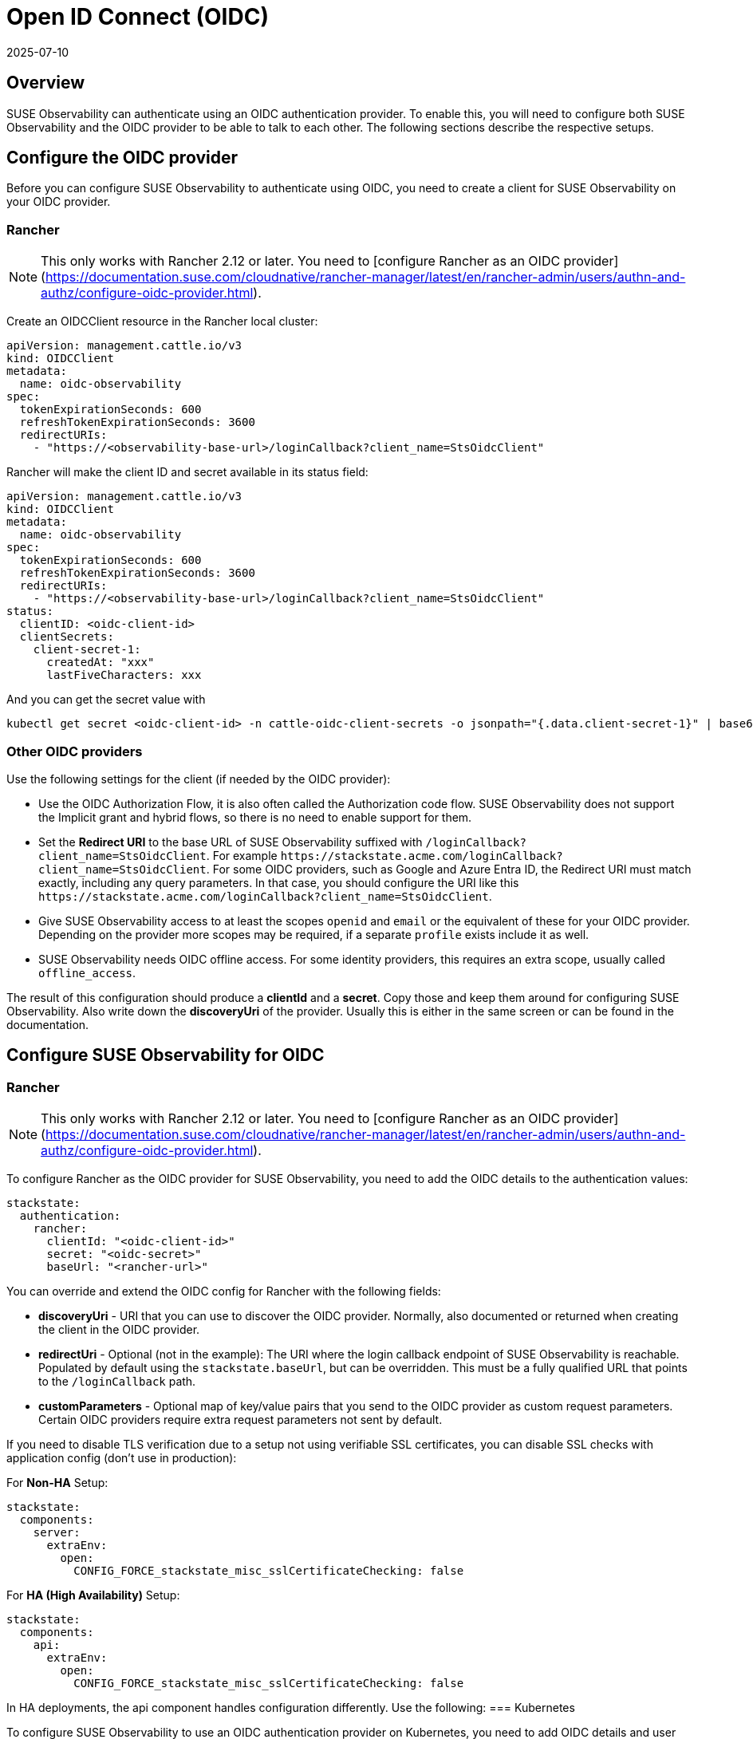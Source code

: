 = Open ID Connect (OIDC)
:revdate: 2025-07-10
:page-revdate: {revdate}
:description: SUSE Observability Self-hosted

== Overview

SUSE Observability can authenticate using an OIDC authentication provider. To enable this, you will need to configure both SUSE Observability and the OIDC provider to be able to talk to each other. The following sections describe the respective setups.

== Configure the OIDC provider

Before you can configure SUSE Observability to authenticate using OIDC, you need to create a client for SUSE Observability on your OIDC provider.

=== Rancher

[NOTE]
This only works with Rancher 2.12 or later.  You need to [configure Rancher as an OIDC provider](https://documentation.suse.com/cloudnative/rancher-manager/latest/en/rancher-admin/users/authn-and-authz/configure-oidc-provider.html).

Create an OIDCClient resource in the Rancher local cluster:
[,yaml]
----
apiVersion: management.cattle.io/v3
kind: OIDCClient
metadata:
  name: oidc-observability
spec:
  tokenExpirationSeconds: 600
  refreshTokenExpirationSeconds: 3600
  redirectURIs:
    - "https://<observability-base-url>/loginCallback?client_name=StsOidcClient"
----

Rancher will make the client ID and secret available in its status field:
[,yaml]
----
apiVersion: management.cattle.io/v3
kind: OIDCClient
metadata:
  name: oidc-observability
spec:
  tokenExpirationSeconds: 600
  refreshTokenExpirationSeconds: 3600
  redirectURIs:
    - "https://<observability-base-url>/loginCallback?client_name=StsOidcClient"
status:
  clientID: <oidc-client-id>
  clientSecrets:
    client-secret-1:
      createdAt: "xxx"
      lastFiveCharacters: xxx
----

And you can get the secret value with
[,bash]
----
kubectl get secret <oidc-client-id> -n cattle-oidc-client-secrets -o jsonpath="{.data.client-secret-1}" | base64 -d
----


=== Other OIDC providers

Use the following settings for the client (if needed by the OIDC provider):

* Use the OIDC Authorization Flow, it is also often called the Authorization code flow. SUSE Observability does not support the Implicit grant and hybrid flows, so there is no need to enable support for them.
* Set the *Redirect URI* to the base URL of SUSE Observability suffixed with `/loginCallback?client_name=StsOidcClient`. For example `+https://stackstate.acme.com/loginCallback?client_name=StsOidcClient+`. For some OIDC providers, such as Google and Azure Entra ID, the Redirect URI must match exactly, including any query parameters. In that case, you should configure the URI like this `+https://stackstate.acme.com/loginCallback?client_name=StsOidcClient+`.
* Give SUSE Observability access to at least the scopes `openid` and `email` or the equivalent of these for your OIDC provider. Depending on the provider more scopes may be required, if a separate `profile` exists include it as well.
* SUSE Observability needs OIDC offline access. For some identity providers, this requires an extra scope, usually called `offline_access`.

The result of this configuration should produce a *clientId* and a *secret*. Copy those and keep them around for configuring SUSE Observability. Also write down the *discoveryUri* of the provider. Usually this is either in the same screen or can be found in the documentation.

== Configure SUSE Observability for OIDC

=== Rancher

[NOTE]
This only works with Rancher 2.12 or later.  You need to [configure Rancher as an OIDC provider](https://documentation.suse.com/cloudnative/rancher-manager/latest/en/rancher-admin/users/authn-and-authz/configure-oidc-provider.html).

To configure Rancher as the OIDC provider for SUSE Observability, you need to add the OIDC details to the authentication values:
[,yaml]
----
stackstate:
  authentication:
    rancher:
      clientId: "<oidc-client-id>"
      secret: "<oidc-secret>"
      baseUrl: "<rancher-url>"
----
You can override and extend the OIDC config for Rancher with the following fields:

* **discoveryUri** - URI that you can use to discover the OIDC provider. Normally, also documented or returned when creating the client in the OIDC provider.
* **redirectUri** - Optional (not in the example): The URI where the login callback endpoint of SUSE Observability is reachable. Populated by default using the `stackstate.baseUrl`, but can be overridden. This must be a fully qualified URL that points to the `/loginCallback` path.
* **customParameters** - Optional map of key/value pairs that you send to the OIDC provider as custom request parameters. Certain OIDC providers require extra request parameters not sent by default.

If you need to disable TLS verification due to a setup not using verifiable SSL certificates, you can disable SSL checks with application config (don't use in production):

For **Non-HA** Setup:
[,yaml]
----
stackstate:
  components:
    server:
      extraEnv:
        open:
          CONFIG_FORCE_stackstate_misc_sslCertificateChecking: false
----
For **HA (High Availability)** Setup:
[,yaml]
----
stackstate:
  components:
    api:
      extraEnv:
        open:
          CONFIG_FORCE_stackstate_misc_sslCertificateChecking: false
----

In HA deployments, the api component handles configuration differently. Use the following:
=== Kubernetes

To configure SUSE Observability to use an OIDC authentication provider on Kubernetes, you need to add OIDC details and user role mapping to the file `authentication.yaml`. For example:

[,yaml]
----
stackstate:
  authentication:
    oidc:
      clientId: "<client-id-from-oidc-provider>"
      secret: "<secret-from-oidc-provider>"
      discoveryUri: "https://oidc.acme.com/.well-known/openid-configuration"
      jwsAlgorithm: RS256
      scope: ["openid", "email"]
      jwtClaims:
        usernameField: email
        displayNameField: name
        groupsField: groups
      customParameters:
        access_type: offline

    # map the groups from OIDC provider
    # to the 4 standard roles in SUSE Observability (guest, powerUser, k8sTroubleshooter and admin)
    roles:
      guest: ["guest-group-in-oidc-provider"]
      powerUser: ["powerUser-group-in-oidc-provider"]
      admin: ["admin-group-in-oidc-provider"]
      k8sTroubleshooter: ["troubleshooter-group-in-oidc-provider"]
----

Follow the steps below to configure SUSE Observability to authenticate using OIDC:

. In `authentication.yaml` - add details of the OIDC authentication provider (see the example above):
 ** *clientId* - The ID of the xref:/setup/security/authentication/oidc.adoc#_configure_the_oidc_provider[OIDC client you created for SUSE Observability].
 ** *secret* - The secret for the xref:/setup/security/authentication/oidc.adoc#_configure_the_oidc_provider[OIDC client you created for SUSE Observability]
 ** *discoveryUri* - URI that can be used to discover the OIDC provider. Normally also documented or returned when creating the client in the OIDC provider.
 ** *jwsAlgorithm* - The default for OIDC is `RS256`. If your OIDC provider uses a different one, it can be set here.
 ** *scope* - Should match, or be a subset of, the scope provided in the OIDC provider configuration. SUSE Observability uses this to request access to these parts of a user profile in the OIDC provider.
 ** *redirectUri* - Optional (not in the example): The URI where the login callback endpoint of SUSE Observability is reachable. Populated by default using the `stackstate.baseUrl`, but can be overridden. This must be a fully qualified URL that points to the `/loginCallback` path.
 ** *customParameters* - Optional map of key/value pairs that are sent to the OIDC provider as custom request parameters. Some OIDC providers require extra request parameters not sent by default.
 ** *jwtClaims* -
  *** *usernameField* - The field in the OIDC user profile that should be used as the username. By default, this will be the `preferred_username`, however, many providers omit this field. A good alternative is `email`.
  *** *displayNameField* - The field in the OIDC user profile that should be used as the displayName. By default, this will be the `name`.
  *** *groupsField* - The field from which SUSE Observability will read the role/group for a user.
. In `authentication.yaml` - map user roles from OIDC to the correct SUSE Observability subjects using the `roles.guest`, `roles.powerUser`, `roles.admin` or `roles.platformAdmin` settings (see the example above). For details, see the xref:/setup/security/rbac/rbac_permissions.adoc#_predefined_roles[default SUSE Observability roles]. More SUSE Observability roles can also be created, see the xref:/setup/security/rbac/README.adoc[RBAC documentation].
. Store the file `authentication.yaml` together with the `values.yaml` file from the SUSE Observability installation instructions.
. Run a Helm upgrade to apply the changes:
+
[,text]
----
 helm upgrade \
   --install \
   --namespace suse-observability \
   --values values.yaml \
   --values authentication.yaml \
 suse-observability \
 suse-observability/suse-observability
----

[NOTE]
====
*Note:*

* The first run of the helm upgrade command will result in pods restarting, which may cause a short interruption of availability.
* Include `authentication.yaml` on every `helm upgrade` run.
* The authentication configuration is stored as a Kubernetes secret.
====


== Setup guides

* xref:/setup/security/authentication/oidc/microsoft-entra-id.adoc[Microsoft Entra ID]

== Using an external secret

When the oidc secrets should come from an external secret, follow xref:/setup/security/external-secrets.adoc#_getting_authentication_data_from_an_external_secret[these steps] but fill in the following data:

[,yaml]
----
kind: Secret
metadata:
   name: "<custom-secret-name>"
type: Opaque
data:
  oidc_client_id: <base64 of client id>
  oidc_secret: <base64 of secret>
----

== See also

* xref:/setup/security/authentication/troubleshooting.adoc[Troubleshooting authentication and authorization]
* xref:/setup/security/authentication/authentication_options.adoc[Authentication options]
* xref:/setup/security/rbac/rbac_permissions.adoc#_predefined_roles[Permissions for predefined SUSE Observability roles]
* xref:/setup/security/rbac/rbac_roles.adoc[Create RBAC roles]
* xref:/setup/security/external-secrets.adoc#_getting_authentication_data_from_an_external_secret[External Secrets]
